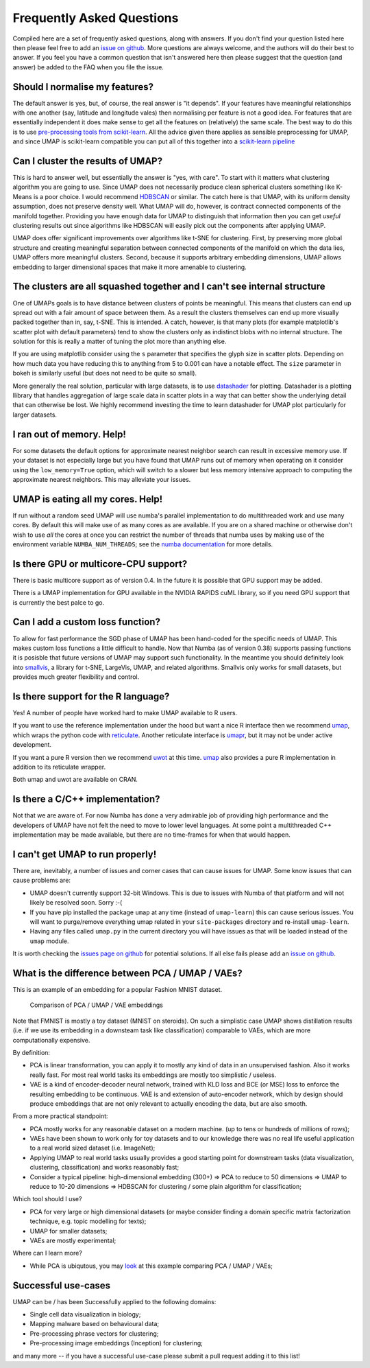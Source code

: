 Frequently Asked Questions
==========================

Compiled here are a set of frequently asked questions,
along with answers. If you don't find your question listed here
then please feel free to add an
`issue on github <https://github.com/lmcinnes/umap/issues/new>`_.
More questions are always welcome, and the authors will do
their best to answer. If you feel you have a common question
that isn't answered here then please suggest that the question
(and answer) be added to the FAQ when you file the issue.

Should I normalise my features?
-------------------------------

The default answer is yes, but, of course, the real answer is
"it depends". If your features have meaningful relationships
with one another (say, latitude and longitude vales) then
normalising per feature is not a good idea. For features that
are essentially independent it does make sense to get all the
features on (relatively) the same scale. The best way to do
this is to use
`pre-processing tools from scikit-learn <http://scikit-learn.org/stable/modules/preprocessing.html>`_.
All the advice given there applies as sensible preprocessing
for UMAP, and since UMAP is scikit-learn compatible you
can put all of this together into a `scikit-learn pipeline <http://scikit-learn.org/stable/modules/generated/sklearn.pipeline.Pipeline.html>`_


Can I cluster the results of UMAP?
----------------------------------

This is hard to answer well, but essentially the answer is
"yes, with care". To start with it matters what clustering
algorithm you are going to use. Since UMAP does not necessarily
produce clean spherical clusters something like K-Means
is a poor choice. I would recommend
`HDBSCAN <https://github.com/scikit-learn-contrib/hdbscan>`_ or
similar. The catch here is that UMAP, with its uniform density
assumption, does not preserve density well. What UMAP will do,
however, is contract connected components of the manifold
together. Providing you have enough data for UMAP to
distinguish that information then you can get *useful*
clustering results out since algorithms like HDBSCAN will
easily pick out the components after applying UMAP.

UMAP does offer significant improvements over algorithms
like t-SNE for clustering. First, by preserving more
global structure and creating meaningful separation
between connected components of the manifold on which
the data lies, UMAP offers more meaningful clusters.
Second, because it supports arbitrary embedding
dimensions, UMAP allows embedding to larger dimensional
spaces that make it more amenable to clustering.

The clusters are all squashed together and I can't see internal structure
-------------------------------------------------------------------------

One of UMAPs goals is to have distance between clusters of points
be meaningful. This means that clusters can end up spread out
with a fair amount of space between them. As a result the
clusters themselves can end up more visually packed together
than in, say, t-SNE. This is intended. A catch, however, is
that many plots (for example matplotlib's scatter plot with
default parameters) tend to show the clusters only as indistinct
blobs with no internal structure. The solution for this is
really a matter of tuning the plot more than anything else.

If you are using matplotlib consider using the ``s`` parameter
that specifies the glyph size in scatter plots. Depending on
how much data you have reducing this to anything from 5 to
0.001 can have a notable effect. The ``size`` parameter in
bokeh is similarly useful (but does not need to be quite so small).

More generally the real solution, particular with large datasets,
is to use `datashader <http://datashader.org/>`_ for plotting.
Datashader is a plotting llibrary that handles aggregation
of large scale data in scatter plots in a way that can better
show the underlying detail that can otherwise be lost. We
highly recommend investing the time to learn datashader for
UMAP plot particularly for larger datasets.

I ran out of memory. Help!
--------------------------

For some datasets the default options for approximate
nearest neighbor search can result in excessive memory use.
If your dataset is not especially large but you have found
that UMAP runs out of memory when operating on it consider
using the ``low_memory=True`` option, which will switch
to a slower but less memory intensive approach to computing
the approximate nearest neighbors. This may alleviate your
issues.

UMAP is eating all my cores. Help!
----------------------------------

If run without a random seed UMAP will use numba's parallel
implementation to do multithreaded work and use many cores.
By default this will make use of as many cores as are available.
If you are on a shared machine or otherwise don't wish to
use *all* the cores at once you can restrict the number of
threads that numba uses by making use of the environment
variable ``NUMBA_NUM_THREADS``; see the `numba
documentation <https://numba.pydata.org/numba-doc/dev/reference/envvars.html#threading-control>`__
for more details.

Is there GPU or multicore-CPU support?
--------------------------------------

There is basic multicore support as of version 0.4.
In the future it is possible that GPU support may
be added.

There is a UMAP implementation for GPU available in
the NVIDIA RAPIDS cuML library, so if you need GPU
support that is currently the best palce to go.

Can I add a custom loss function?
---------------------------------

To allow for fast performance the SGD phase of UMAP has
been hand-coded for the specific needs of UMAP. This makes
custom loss functions a little difficult to handle. Now
that Numba (as of version 0.38) supports passing functions
it is posisble that future versions of UMAP may support
such functionality. In the meantime you should definitely
look into `smallvis <https://github.com/jlmelville/smallvis>`_,
a library for t-SNE, LargeVis, UMAP, and related algorithms.
Smallvis only works for small datasets, but provides
much greater flexibility and control.

Is there support for the R language?
------------------------------------

Yes! A number of people have worked hard to make UMAP
available to R users.

If you want to use the reference
implementation under the hood but want a nice R interface
then we recommend `umap <https://github.com/tkonopka/umap>`_,
which wraps the python code with 
`reticulate <https://rstudio.github.io/reticulate/>`_.
Another reticulate interface is 
`umapr <https://github.com/ropenscilabs/umapr>`_, but it
may not be under active development.

If you want a pure R version then we recommend
`uwot <https://github.com/jlmelville/uwot>`_ at this time. 
`umap <https://github.com/tkonopka/umap>`_ also provides
a pure R implementation in addition to its reticulate
wrapper.

Both umap and uwot are available on CRAN.

Is there a C/C++ implementation?
--------------------------------

Not that we are aware of. For now Numba has done a very
admirable job of providing high performance and the
developers of UMAP have not felt the need to move to
lower level languages. At some point a multithreaded
C++ implementation may be made available, but there are
no time-frames for when that would happen.

I can't get UMAP to run properly!
---------------------------------

There are, inevitably, a number of issues and corner cases
that can cause issues for UMAP. Some know issues that can
cause problems are:

- UMAP doesn't currently support 32-bit Windows.
  This is due to issues with Numba of that platform
  and will not likely be resolved soon. Sorry :-(
- If you have pip installed the package ``umap``
  at any time (instead of ``umap-learn``) this can
  cause serious issues. You will want to purge/remove
  everything umap related in your ``site-packages``
  directory and re-install ``umap-learn``.
- Having any files called ``umap.py`` in the current
  directory you will have issues as that will be
  loaded instead of the ``umap`` module.

It is worth checking the
`issues page on github <https://github.com/lmcinnes/umap/issues>`_
for potential solutions. If all else fails please add an
`issue on github <https://github.com/lmcinnes/umap/issues/new>`_.

What is the difference between PCA / UMAP / VAEs?
-------------------------------------------------

This is an example of an embedding for a popular Fashion MNIST dataset.

.. figure:: images/umap_vae_pca.png
    :alt: Comparison of PCA / UMAP / VAE embeddings

    Comparison of PCA / UMAP / VAE embeddings

Note that FMNIST is mostly a toy dataset (MNIST on steroids).
On such a simplistic case UMAP shows distillation results
(i.e. if we use its embedding in a downsteam task like classification)
comparable to VAEs, which are more computationally expensive.

By definition:

- PCA is linear transformation, you can apply it
  to mostly any kind of data in an unsupervised fashion.
  Also it works really fast. For most real world tasks
  its embeddings are mostly too simplistic / useless.
- VAE is a kind of encoder-decoder neural network,
  trained with KLD loss and BCE (or MSE) loss
  to enforce the resulting embedding to be continuous.
  VAE is and extension of auto-encoder network,
  which by design should produce embeddings that are
  not only relevant to actually encoding the data, but are
  also smooth.

From a more practical standpoint:

- PCA mostly works for any reasonable dataset on a modern machine.
  (up to tens or hundreds of millions of rows);
- VAEs have been shown to work only for toy datasets
  and to our knowledge there was no real life useful application to
  a real world sized dataset (i.e. ImageNet);
- Applying UMAP to real world tasks usually provides a good starting
  point for downstream tasks (data visualization, clustering, classification)
  and works reasonably fast;
- Consider a typical pipeline: high-dimensional embedding (300+)
  => PCA to reduce to 50 dimensions => UMAP to reduce to 10-20 dimensions
  => HDBSCAN for clustering / some plain algorithm for classification;

Which tool should I use?

- PCA for very large or high dimensional datasets (or maybe consider finding
  a domain specific matrix factorization technique, e.g. topic modelling for texts);
- UMAP for smaller datasets;
- VAEs are mostly experimental;

Where can I learn more?

- While PCA is ubiqutous, you may `look <https://github.com/snakers4/playing_with_vae>`_
  at this example comparing PCA / UMAP / VAEs;

Successful use-cases
--------------------

UMAP can be / has been Successfully applied to the following domains:

- Single cell data visualization in biology;
- Mapping malware based on behavioural data;
- Pre-processing phrase vectors for clustering;
- Pre-processing image embeddings (Inception) for clustering;

and many more -- if you have a successful use-case please submit
a pull request adding it to this list!